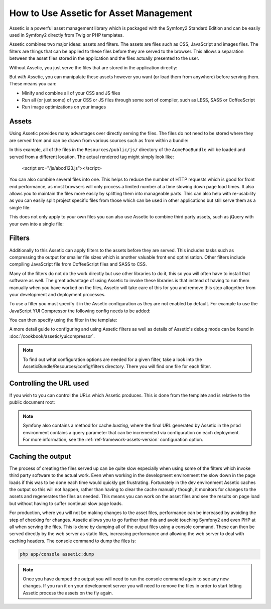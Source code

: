 How to Use Assetic for Asset Management
=======================================

Assetic is a powerful asset management library which is packaged with the
Symfony2 Standard Edition and can be easily used in Symfony2 directly from
Twig or PHP templates.

Assetic combines two major ideas: assets and filters. The assets are files
such as CSS, JavaScript and images files. The filters are things that can
be applied to these files before they are served to the browser. This allows
a separation between the asset files stored in the application and the files
actually presented to the user.

Without Assetic, you just serve the files that are stored in the application
directly:

.. configuration-block::

    .. code-block:: html+jinja

        <script src="{{ asset('js/script.js') }}" type="text/javascript" />

    .. code-block:: php

        <script src="<?php echo $view['assets']->getUrl('js/script.js') ?>"
                type="text/javascript" />

But *with* Assetic, you can manipulate these assets however you want (or
load them from anywhere) before serving them. These means you can:

* Minify and combine all of your CSS and JS files

* Run all (or just some) of your CSS or JS files through some sort of compiler,
  such as LESS, SASS or CoffeeScript

* Run image optimizations on your images

Assets
------

Using Assetic provides many advantages over directly serving the files.
The files do not need to be stored where they are served from and can be
drawn from various sources such as from within a bundle:

.. configuration-block::

    .. code-block:: html+jinja

        {% javascripts '@AcmeFooBundle/Resources/public/js/*'
        %}
        <script type="text/javascript" src="{{ asset_url }}"></script>
        {% endjavascripts %}

    .. code-block:: html+php

        <?php foreach ($view['assetic']->javascripts(
            array('@AcmeFooBundle/Resources/public/js/*')) as $url): ?>
        <script type="text/javascript" src="<?php echo $view->escape($url) ?>"></script>
        <?php endforeach; ?>

In this example, all of the files in the ``Resources/public/js/`` directory
of the ``AcmeFooBundle`` will be loaded and served from a different location.
The actual rendered tag might simply look like:

    <script src="/js/abcd123.js"></script>

You can also combine several files into one. This helps to reduce the number
of HTTP requests which is good for front end performance, as most browsers
will only process a limited number at a time slowing down page load times.
It also allows you to maintain the files more easily by splitting them into
manageable parts. This can also help with re-usability as you can easily
split project specific files from those which can be used in other applications
but still serve them as a single file:

.. configuration-block::

    .. code-block:: html+jinja

        {% javascripts '@AcmeFooBundle/Resources/public/js/*'
                       '@AcmeBarBundle/Resources/public/js/form.js'
                       '@AcmeBarBundle/Resources/public/js/calendar.js'
        %}
        <script src="{{ asset_url }}"></script>
        {% endjavascripts %}

    .. code-block:: html+php

        <?php foreach ($view['assetic']->javascripts(
            array('@AcmeFooBundle/Resources/public/js/*',
                  '@AcmeBarBundle/Resources/public/js/form.js',
                  '@AcmeBarBundle/Resources/public/js/calendar.js')) as $url): ?>
        <script src="<?php echo $view->escape($url) ?>"></script>
        <?php endforeach; ?>

This does not only apply to your own files you can also use Assetic to
combine third party assets, such as jQuery with your own into a single file:

.. configuration-block::

    .. code-block:: html+jinja

        {% javascripts '@AcmeFooBundle/Resources/public/js/thirdparty/jquery.js'
                       '@AcmeFooBundle/Resources/public/js/*'
        %}
        <script src="{{ asset_url }}"></script>
        {% endjavascripts %}

    .. code-block:: html+php

        <?php foreach ($view['assetic']->javascripts(
            array('@AcmeFooBundle/Resources/public/js/thirdparty/jquery.js',
                  '@AcmeFooBundle/Resources/public/js/*')) as $url): ?>
        <script src="<?php echo $view->escape($url) ?>"></script>
        <?php endforeach; ?>

Filters
-------

Additionally to this Assetic can apply filters to the assets before they
are served. This includes tasks such as compressing the output for smaller
file sizes which is another valuable front end optimisation. Other filters
include compiling JavaScript file from CoffeeScript files and SASS to CSS.

Many of the filters do not do the work directly but use other libraries
to do it, this so you will often have to install that software as well.
The great advantage of using Assetic to invoke these libraries is that
instead of having to run them manually when you have worked on the files,
Assetic will take care of this for you and remove this step altogether
from your development and deployment processes.

To use a filter you must specify it in the Assetic configuration
as they are not enabled by default. For example to use the JavaScript YUI
Compressor the following config needs to be added:

.. configuration-block::

    .. code-block:: yaml

        # app/config/config.yml
        assetic:
            filters:
                yui_js:
                    jar: "%kernel.root_dir%/Resources/java/yuicompressor.jar"

    .. code-block:: xml

        <!-- app/config/config.xml -->
        <assetic:config>
            <assetic:filter
                name="yui_js"
                jar="%kernel.root_dir%/Resources/java/yuicompressor.jar" />
        </assetic:config>

    .. code-block:: php

        // app/config/config.php
        $container->loadFromExtension('assetic', array(
            'filters' => array(
                'yui_js' => array(
                    'jar' => '%kernel.root_dir%/Resources/java/yuicompressor.jar',
                ),
            ),
        ));


You can then specify using the filter in the template:

.. configuration-block::

    .. code-block:: html+jinja

        {% javascripts '@AcmeFooBundle/Resources/public/js/*' filter='yui_js' %}
        <script src="{{ asset_url }}"></script>
        {% endjavascripts %}

    .. code-block:: html+php

        <?php foreach ($view['assetic']->javascripts(
            array('@AcmeFooBundle/Resources/public/js/*'),
            array('yui_js')) as $url): ?>
        <script src="<?php echo $view->escape($url) ?>"></script>
        <?php endforeach; ?>


A more detail guide to configuring and using Assetic filters as well as
details of Assetic's debug mode can be found in :doc:`/cookbook/assetic/yuicompressor`.


.. note::
    
    To find out what configuration options are needed for a given filter, take a look into
    the AsseticBundle/Resources/config/filters directory. There you will find one file for each
    filter.



Controlling the URL used
------------------------

If you wish to you can control the URLs which Assetic produces. This is
done from the template and is relative to the public document root:

.. configuration-block::

    .. code-block:: html+jinja

        {% javascripts '@AcmeFooBundle/Resources/public/js/*'
           output='js/combined.js'
        %}
        <script src="{{ asset_url }}"></script>
        {% endjavascripts %}

    .. code-block:: html+php

        <?php foreach ($view['assetic']->javascripts(
            array('@AcmeFooBundle/Resources/public/js/*'),
            array(),
            array('output' => 'js/combined.js')
        ) as $url): ?>
        <script src="<?php echo $view->escape($url) ?>"></script>
        <?php endforeach; ?>

.. note::

    Symfony also contains a method for cache *busting*, where the final URL
    generated by Assetic in the ``prod`` environment contains a query parameter
    that can be incremented via configuration on each deployment. For more
    information, see the :ref:`ref-framework-assets-version` configuration
    option.

Caching the output
------------------

The process of creating the files served up can be quite slow especially
when using some of the filters which invoke third party software to the
actual work. Even when working in the development environment the slow
down in the page loads if this was to be done each time would quickly get
frustrating. Fortunately in the dev environment Assetic caches the output
so this will not happen, rather than having to clear the cache manually
though, it monitors for changes to the assets and regenerates the files
as needed. This means you can work on the asset files and see the results
on page load but without having to suffer continual slow page loads.

For production, where you will not be making changes to the asset files,
performance can be increased by avoiding the step of checking for changes.
Assetic allows you to go further than this and avoid touching Symfony2
and even PHP at all when serving the files. This is done by dumping all
of the output files using a console command. These can then be served directly
by the web server as static files, increasing performance and allowing the
web server to deal with caching headers. The console command to dump the files
is:

.. code-block:: bash

    php app/console assetic:dump

.. note::

    Once you have dumped the output you will need to run the console
    command again to see any new changes. If you run it on your development
    server you will need to remove the files in order to start letting Assetic
    process the assets on the fly again.
